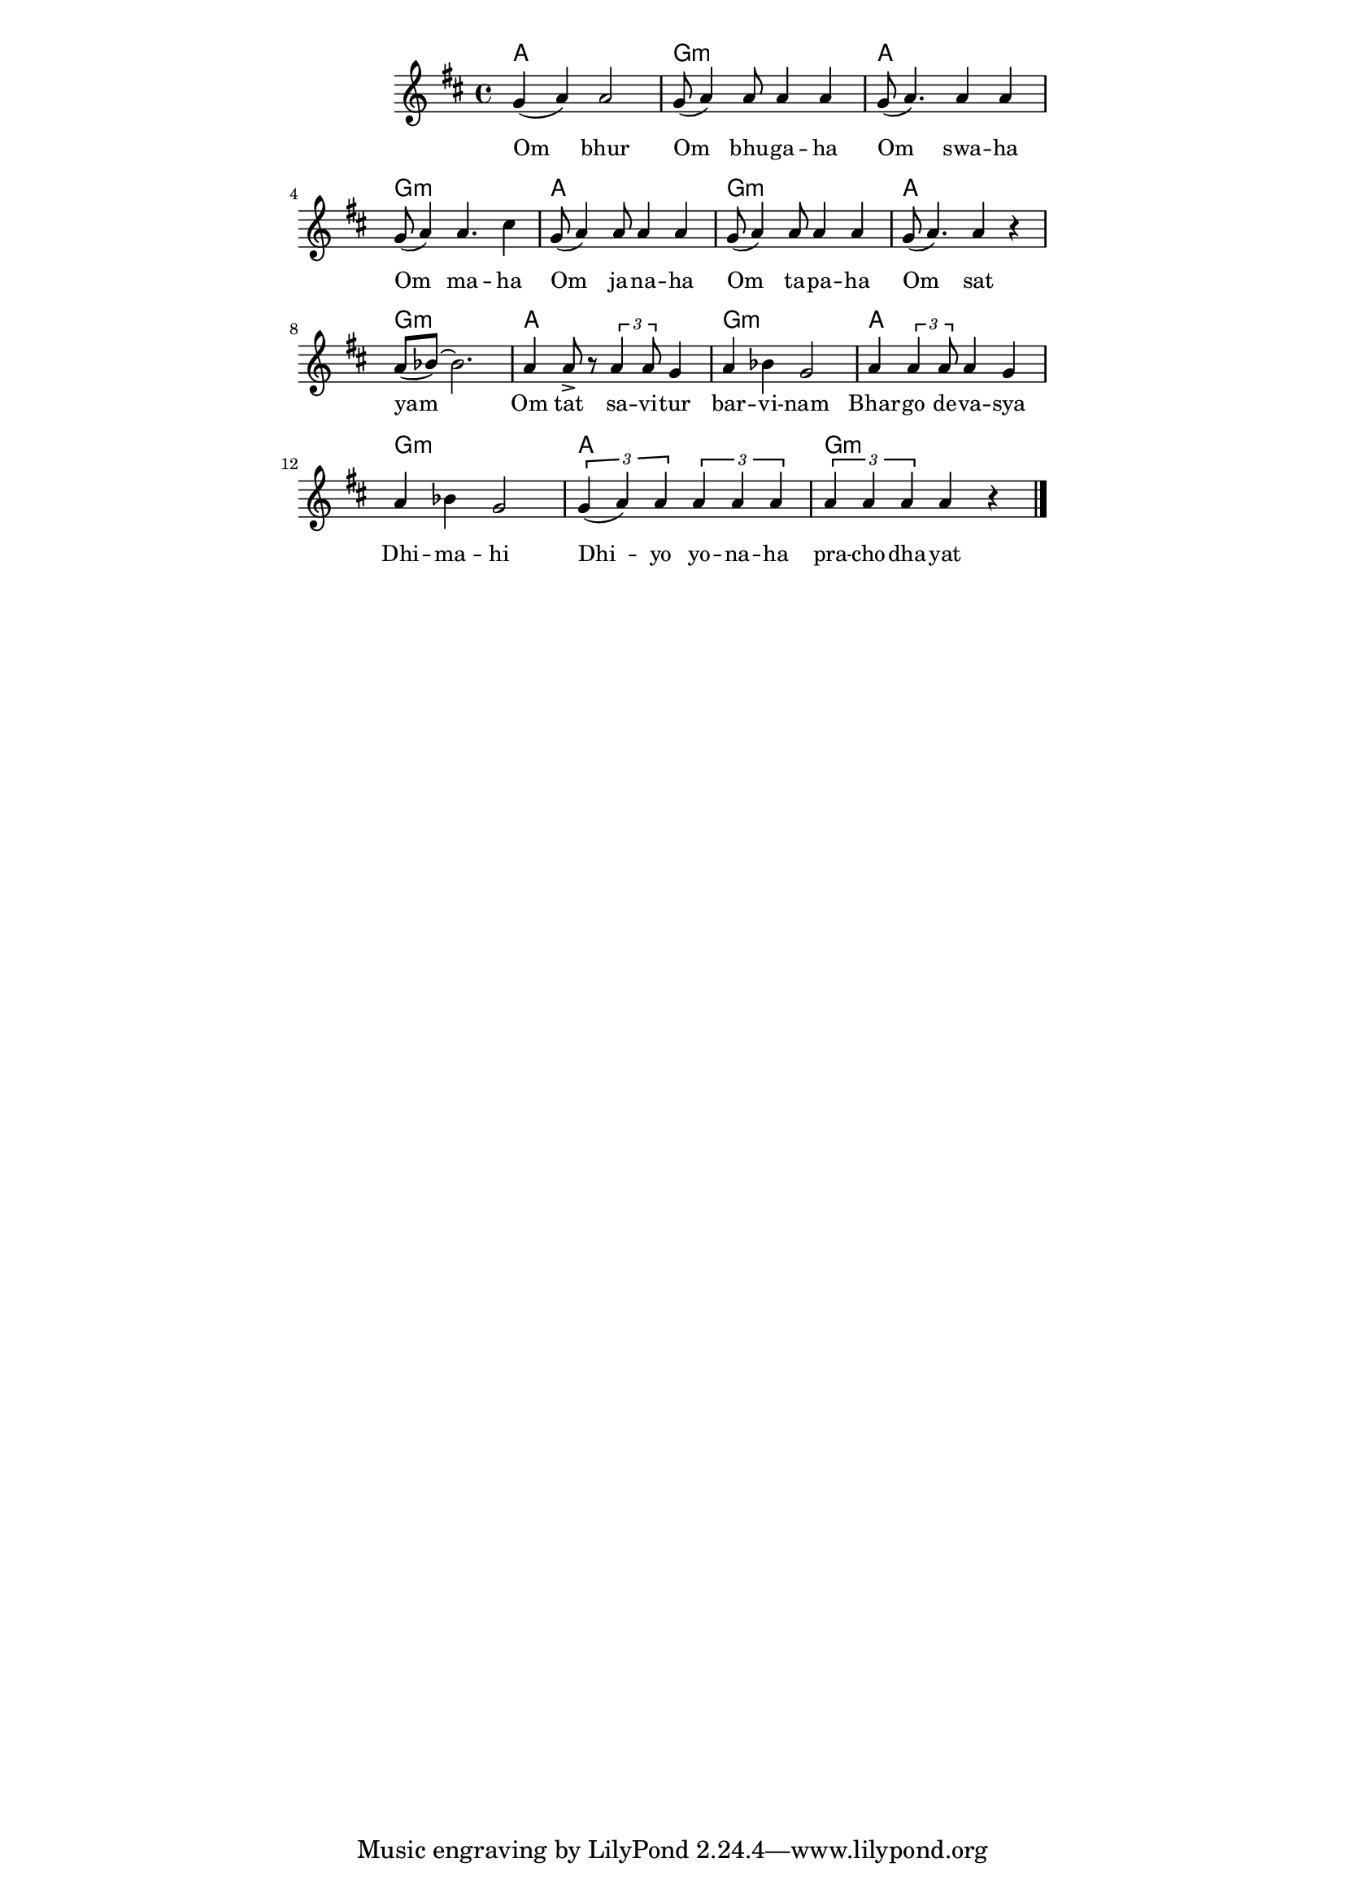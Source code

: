 \version "2.19.45"
\paper {
	line-width = 4.6\in
}

melody = \relative c'' {
  \clef treble
  \key d \major
  \time 4/4
  \set Score.voltaSpannerDuration = #(ly:make-moment 4/4)
	\new Voice = "words" {
		g4( a) a2 | g8( a4) a8 a4 a | g8( a4.) a4 a | g8( a4) a4. cis4 | % Om bur ... maha
		g8( a4) a8 a4 a | g8( a4) a8 a4 a | g8( a4.) a4 r | a8( bes)~ bes2. | % Om sawaha... sat yam
		a4 a8-> r8 \times 2/3 { a4 a8 } g4 | a bes g2 | a4 \times 2/3 { a4 a8 } a4 g | a bes g2 | % Om tat savitur ... dimahi
		\times 2/3 { g4( a) a } \times 2/3 { a a a } | \times 2/3 { a a a } a4 r \bar "|." % Dhi yo yo... prachodhayat
		}
}

text =  \lyricmode {
	Om bhur | Om bhu -- ga -- ha  | Om swa -- ha | Om ma -- ha |
	Om ja -- na -- ha | Om ta -- pa -- ha | Om sat | yam |
	Om tat sa -- vi -- tur | bar -- vi -- nam | Bhar -- go  de -- va -- sya | Dhi -- ma -- hi |
	Dhi -- yo yo -- na -- ha | pra -- cho -- dha -- yat |
}


twochords = \chordmode { a1 | g:m | }

harmonies = {
	\twochords \twochords
	\twochords \twochords
	\twochords \twochords
	\twochords
}

\score {
  <<
    \new ChordNames {
      \set chordChanges = ##t
      \harmonies
    }
    \new Staff  {
    	\new Voice = "one" { \melody }
  	}
    \new Lyrics \lyricsto "words" \text
  >>
  \layout { 
   #(layout-set-staff-size 16)
   }
  \midi { 
  	\tempo 4 = 125
  }
}